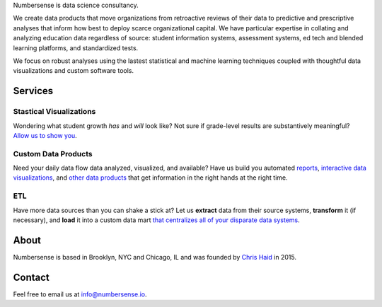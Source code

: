.. title: index
.. slug: index
.. date: 2015-10-02 06:42:17 UTC-05:00
.. tags: 
.. category: 
.. link: 
.. description: data science consulting and analytics for schools as well as other non-profit and for profit organizations
.. type: page

.. class:: col-md-8 col-md-offset-2  lead

	Numbersense is data science consultancy.  
		
	We create data products that move organizations from retroactive reviews of their data to predictive and prescriptive analyses that inform how best to deploy scarce organizational capital. We have particular expertise in collating and analyzing education data regardless of source: student information systems, assessment systems, ed tech and blended learning platforms, and standardized tests. 

	We focus on robust analyses using the lastest statistical and machine learning techniques coupled with thoughtful data visualizations and custom software tools.


.. class:: container


.. class:: container col-md-12 

========
Services
========		
	
.. class:: div col-md-4  lead

Stastical Visualizations
------------------------
Wondering what student growth *has* and *will* look like?  Not sure if grade-level results are substantively meaningful?  `Allow us to show you </galleries/visualizations/>`_. 

.. class:: col-md-4  lead
	
Custom Data Products
---------------------
Need your daily data flow data analyzed, visualized, and available?  Have us build you automated `reports  <https://kippdata.shinyapps.io/map_projector>`_, `interactive data visualizations <https://kippdata.shinyapps.io/2015_norms>`_, and `other data products <https://chrishaid.ocpu.io/mapspringr/www/>`_ that get information in the right hands at the right time. 

.. class:: div col-md-4  lead
	
ETL
---
Have more data sources than you can shake a stick at?  Let us **extract** data from their source systems, **transform** it (if necessary), and **load** it into a custom data mart `that centralizes all of your disparate data systems </galleries/design/>`_. 


.. class:: row col-md-12 

.. class:: col-md-8

=====
About
=====

Numbersense is based in Brooklyn, NYC and Chicago, IL and was founded by `Chris Haid <https://www.github.com/chrishaid>`_ in 2015.  


.. class:: jumbotron col-md-4

=======
Contact
=======

Feel free to email us at `info@numbersense.io 	<mailto:info@numbersense.io>`_.
